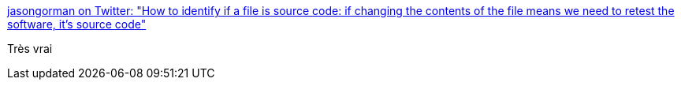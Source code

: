 :jbake-type: post
:jbake-status: published
:jbake-title: jasongorman on Twitter: "How to identify if a file is source code: if changing the contents of the file means we need to retest the software, it's source code"
:jbake-tags: citation,programming,test,source,_mois_sept.,_année_2016
:jbake-date: 2016-09-07
:jbake-depth: ../
:jbake-uri: shaarli/1473232021000.adoc
:jbake-source: https://nicolas-delsaux.hd.free.fr/Shaarli?searchterm=https%3A%2F%2Ftwitter.com%2Fjasongorman%2Fstatus%2F772683198732042242&searchtags=citation+programming+test+source+_mois_sept.+_ann%C3%A9e_2016
:jbake-style: shaarli

https://twitter.com/jasongorman/status/772683198732042242[jasongorman on Twitter: "How to identify if a file is source code: if changing the contents of the file means we need to retest the software, it's source code"]

Très vrai
